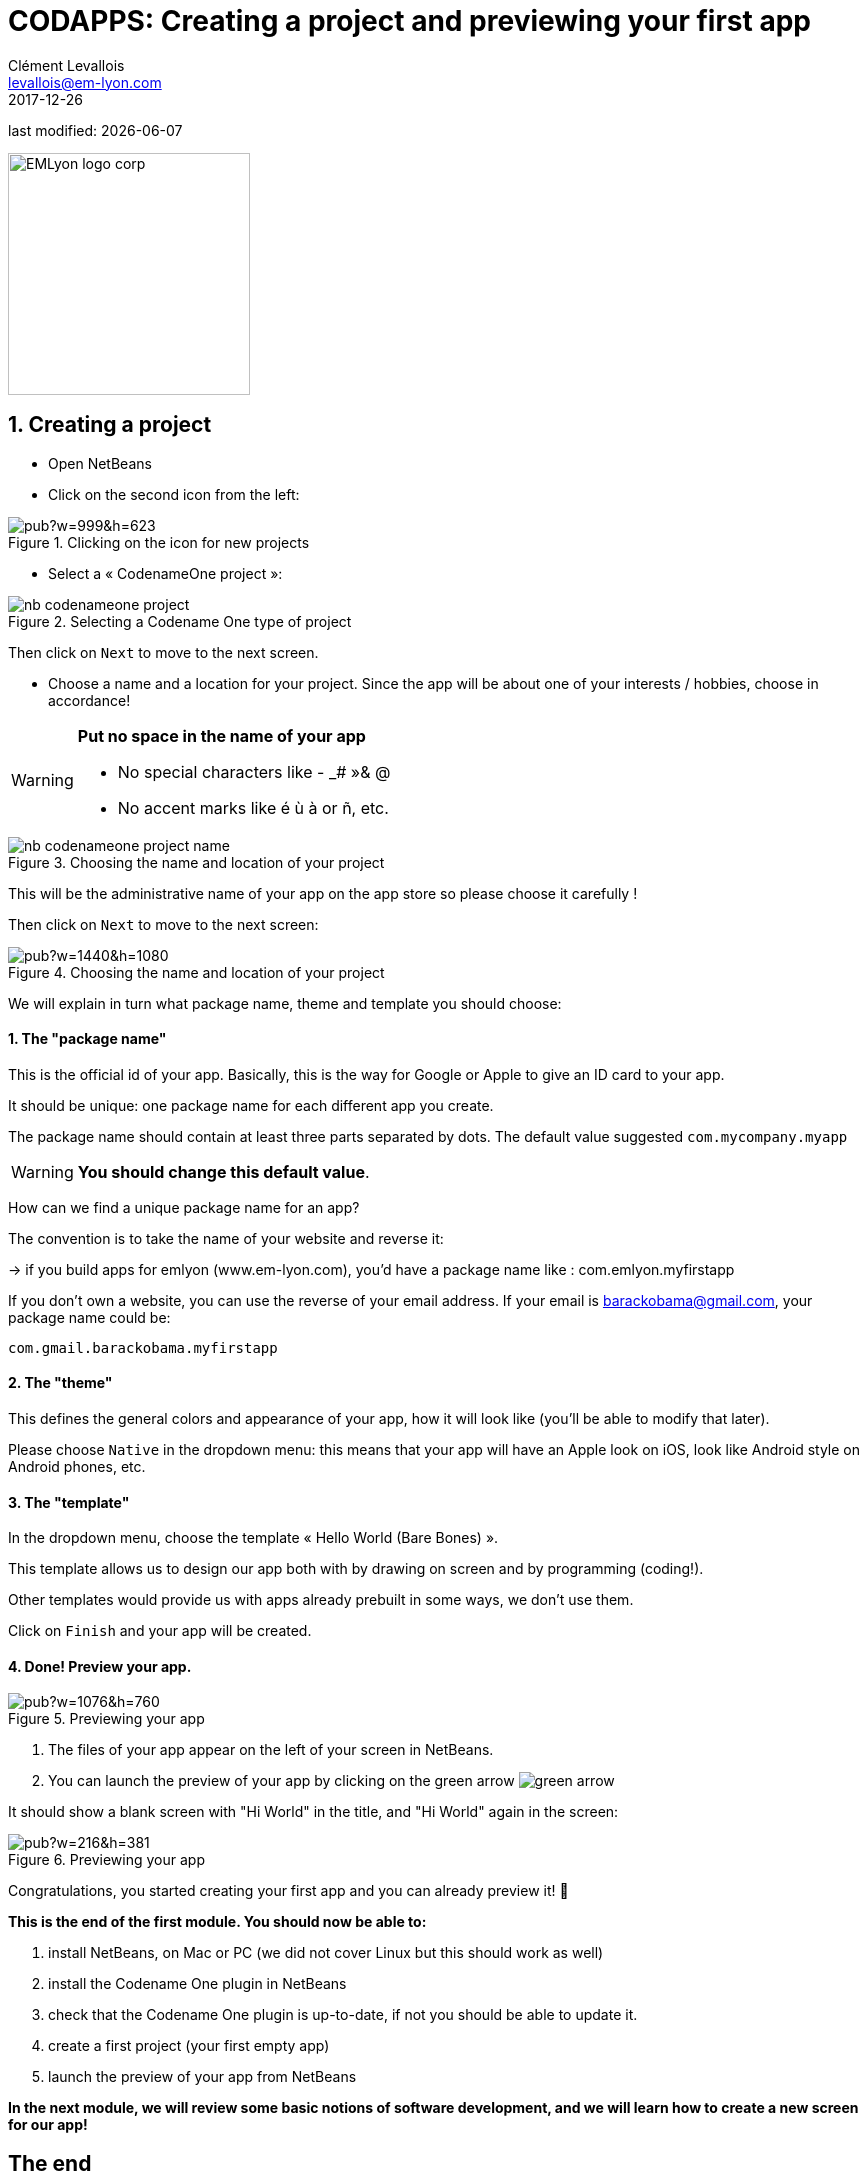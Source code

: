 = CODAPPS: Creating a project and previewing your first app
Clément Levallois <levallois@em-lyon.com>
2017-12-26

last modified: {docdate}

:icons!:
:iconsfont:   font-awesome
:revnumber: 1.0
:example-caption!:
ifndef::imagesdir[:imagesdir: ../../images]
ifndef::sourcedir[:sourcedir: ../../../../main/java]

:title-logo-image: EMLyon_logo_corp.png[width="242" align="center"]

image::EMLyon_logo_corp.png[width="242" align="center"]

//ST: 'Escape' or 'o' to see all sides, F11 for full screen, 's' for speaker notes

== 1. Creating a project
//ST: 1. Creating a project

//ST: !
- Open NetBeans
- Click on the second icon from the left:

//ST: !
image::https://docs.google.com/drawings/d/e/2PACX-1vSvRqMTjZdYdJNiPxPV3EKeQnouO1Nea5Ug4LBQE7sfIKe2vrhCuiVDMxWP8xNOcF1BRDjcXXqizlrx/pub?w=999&h=623[align="center",title="Clicking on the icon for new projects"]

//ST: !
- Select a « CodenameOne project »:

image::nb-codenameone-project.png[align="center",title="Selecting a Codename One type of project"]
//ST: !


//ST: !
Then click on `Next` to move to the next screen.

//ST: !
- Choose a name and a location for your project. Since the app will be about one of your interests / hobbies, choose in accordance!

[WARNING]
====
*Put no space in the name of your app*

- No special characters like - _# »& @
- No accent marks like é ù à or ñ, etc.
====

//ST: !
image::nb-codenameone-project-name.png[align="center",title="Choosing the name and location of your project"]

//ST: !
This will be the administrative name of your app on the app store so please choose it carefully !

Then click on `Next` to move to the next screen:

//ST: !
image::https://docs.google.com/drawings/d/e/2PACX-1vScQAHg2o2koZ0pcTn32YYw_AloTy6nineYPiusdo5ogQuGbRZol0Ljix9t2paUpqbps3-CUGu2zYDR/pub?w=1440&h=1080[align="center",title="Choosing the name and location of your project"]

//ST: !
We will explain in turn what package name, theme and template you should choose:

//ST: !
==== 1. The "package name"

This is the official id of your app. Basically, this is the way for Google or Apple to give an ID card to your app.

It should be unique: one package name for each different app you create.

//ST: !
The package name should contain at least three parts separated by dots. The default value suggested `com.mycompany.myapp`

[WARNING]
====
*You should change this default value*.
====

//ST: !
How can we find a unique package name for an app?

The convention is to take the name of your website and reverse it:

-> if you build apps for emlyon (www.em-lyon.com), you’d have a package name like : com.emlyon.myfirstapp

//ST: !
If you don’t own a website, you can use the reverse of your email address. If your email is barackobama@gmail.com, your package name could be:

`com.gmail.barackobama.myfirstapp`

//ST: !
==== 2. The "theme"

This defines the general colors and appearance of your app, how it will look like (you’ll be able to modify that later).

//ST: !
Please choose `Native` in the dropdown menu: this means that your app will have an Apple look on iOS, look like Android style on Android phones, etc.

//ST: !
==== 3. The "template"

In the dropdown menu, choose the template « Hello World (Bare Bones) ».

This template allows us to design our app both with by drawing on screen and by programming (coding!).

Other templates would provide us with apps already prebuilt in some ways, we don't use them.

//ST: !
Click on `Finish` and your app will be created.

//ST: !
==== 4. Done! Preview your app.

//ST: !
image::https://docs.google.com/drawings/d/e/2PACX-1vTq1eyMFdbYtX7AP5x5C9oKeK3uuxe9j_JqYQqjHV1hzjaqpdGsvQmKRniQFFa4x1GEQ2LYfbsrtMNP/pub?w=1076&h=760[align="center",title="Previewing your app"]

//ST: !
1. The files of your app appear on the left of your screen in NetBeans.
2. You can launch the preview of your app by clicking on the green arrow image:green-arrow.jpg[]

//ST: !
It should show a blank screen with "Hi World" in the title, and "Hi World" again in the screen:

//ST: !
image::https://docs.google.com/drawings/d/e/2PACX-1vQsRlTI_wir2DjMptV54byD2hzWp30T74nuE4eOpl46d8rg4UorDCJFP0DADKpeb5pkgFe92PX5nqse/pub?w=216&h=381[align="center",title="Previewing your app"]


//ST: !
Congratulations, you started creating your first app and you can already preview it! 🎉

//ST: !
*This is the end of the first module. You should now be able to:*

//ST: !
1. install NetBeans, on Mac or PC (we did not cover Linux but this should work as well)
2. install the Codename One plugin in NetBeans
3. check that the Codename One plugin is up-to-date, if not you should be able to update it.

//ST: !
[start=4]
4. create a first project (your first empty app)
5. launch the preview of your app from NetBeans

//ST: !
*In the next module, we will review some basic notions of software development, and we will learn how to create a new screen for our app!*

== The end
//ST: The end

//ST: !
Questions? Want to open a discussion on this lesson? Visit the forum https://github.com/seinecle/codapps/issues[here] (need a free Github account).

//ST: !
Find references for this lesson, and other lessons, https://seinecle.github.io/codapps/[here].

//ST: !
Licence: Creative Commons, https://creativecommons.org/licenses/by/4.0/legalcode[Attribution 4.0 International] (CC BY 4.0).
You are free to:

- copy and redistribute the material in any medium or format
- Adapt — remix, transform, and build upon the material

=> for any purpose, even commercially.

//ST: !
image:round_portrait_mini_150.png[align="center", role="right"]
This course is designed by Clement Levallois.

Discover my other courses in data / tech for business: http://www.clementlevallois.net

Or get in touch via Twitter: https://www.twitter.com/seinecle[@seinecle]

